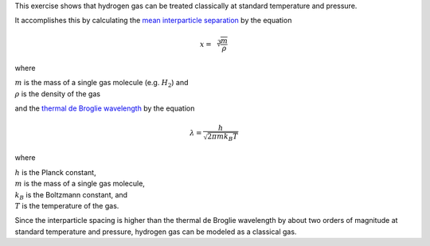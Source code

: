 This exercise shows that hydrogen gas can be treated classically
at standard temperature and pressure.

It accomplishes this by calculating
the `mean interparticle separation`_
by the equation

.. math::
    x = \sqrt[3]{ \frac{m}{\rho} }

where

| :math:`m` is the mass of a single gas molecule (e.g. :math:`H_2`) and
| :math:`\rho` is the density of the gas

and the `thermal de Broglie wavelength`_
by the equation

.. math::
    \lambda = \frac{ h }
    {
      \sqrt{2 \pi m k_B T}
    }

where

| :math:`h` is the Planck constant,
| :math:`m` is the mass of a single gas molecule,
| :math:`k_B` is the Boltzmann constant, and
| :math:`T` is the temperature of the gas.

Since the interparticle spacing is higher than the thermal de Broglie wavelength
by about two orders of magnitude at standard temperature and pressure,
hydrogen gas can be modeled as a classical gas.

.. _mean interparticle separation: https://en.wikipedia.org/wiki/Mean_inter-particle_distance
.. _thermal de Broglie wavelength: https://en.wikipedia.org/wiki/Thermal_de_Broglie_wavelength
